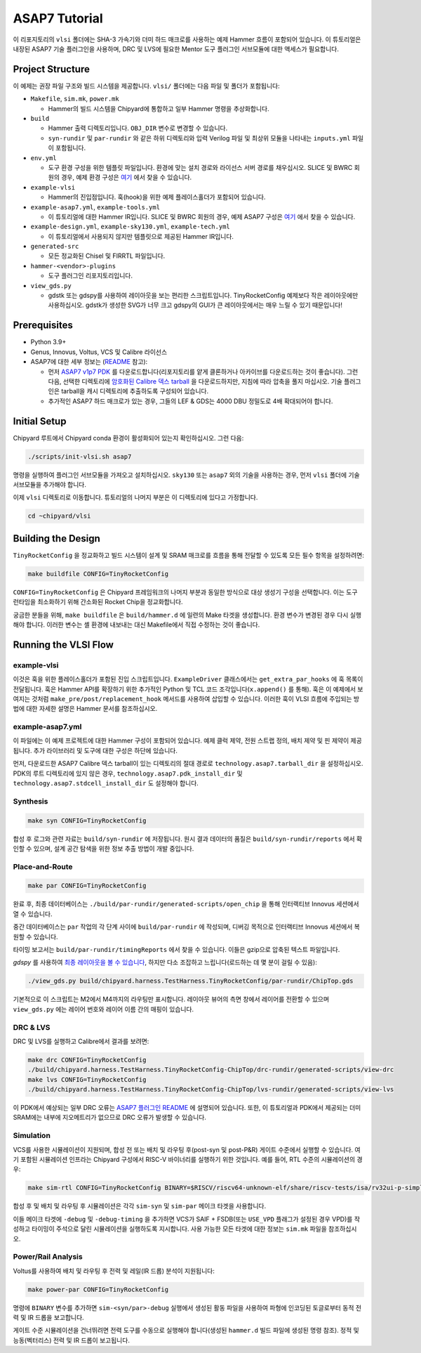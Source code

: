 .. _tutorial:

ASAP7 Tutorial
==============
이 리포지토리의 ``vlsi`` 폴더에는 SHA-3 가속기와 더미 하드 매크로를 사용하는 예제 Hammer 흐름이 포함되어 있습니다. 이 튜토리얼은 내장된 ASAP7 기술 플러그인을 사용하며, DRC 및 LVS에 필요한 Mentor 도구 플러그인 서브모듈에 대한 액세스가 필요합니다.

Project Structure
-----------------

이 예제는 권장 파일 구조와 빌드 시스템을 제공합니다. ``vlsi/`` 폴더에는 다음 파일 및 폴더가 포함됩니다:

* ``Makefile``, ``sim.mk``, ``power.mk``

  * Hammer의 빌드 시스템을 Chipyard에 통합하고 일부 Hammer 명령을 추상화합니다.

* ``build``

  * Hammer 출력 디렉토리입니다. ``OBJ_DIR`` 변수로 변경할 수 있습니다.
  * ``syn-rundir`` 및 ``par-rundir`` 와 같은 하위 디렉토리와 입력 Verilog 파일 및 최상위 모듈을 나타내는 ``inputs.yml`` 파일이 포함됩니다.

* ``env.yml``

  * 도구 환경 구성을 위한 템플릿 파일입니다. 환경에 맞는 설치 경로와 라이선스 서버 경로를 채우십시오. SLICE 및 BWRC 회원의 경우, 예제 환경 구성은 `여기 <https://github.com/ucb-bar/hammer/tree/master/e2e/env>`__ 에서 찾을 수 있습니다.

* ``example-vlsi``

  * Hammer의 진입점입니다. 훅(hook)을 위한 예제 플레이스홀더가 포함되어 있습니다.

* ``example-asap7.yml``, ``example-tools.yml``

  * 이 튜토리얼에 대한 Hammer IR입니다. SLICE 및 BWRC 회원의 경우, 예제 ASAP7 구성은 `여기 <https://github.com/ucb-bar/hammer/tree/master/e2e/pdks>`__ 에서 찾을 수 있습니다.

* ``example-design.yml``, ``example-sky130.yml``, ``example-tech.yml``

  * 이 튜토리얼에서 사용되지 않지만 템플릿으로 제공된 Hammer IR입니다.

* ``generated-src``

  * 모든 정교화된 Chisel 및 FIRRTL 파일입니다.

* ``hammer-<vendor>-plugins``

  * 도구 플러그인 리포지토리입니다.

* ``view_gds.py``

  * gdstk 또는 gdspy를 사용하여 레이아웃을 보는 편리한 스크립트입니다. TinyRocketConfig 예제보다 작은 레이아웃에만 사용하십시오. gdstk가 생성한 SVG가 너무 크고 gdspy의 GUI가 큰 레이아웃에서는 매우 느릴 수 있기 때문입니다!

Prerequisites
-------------

* Python 3.9+
* Genus, Innovus, Voltus, VCS 및 Calibre 라이선스
* ASAP7에 대한 세부 정보는 (`README <https://github.com/ucb-bar/hammer/blob/master/hammer/technology/asap7>`__ 참고):

  * 먼저 `ASAP7 v1p7 PDK <https://github.com/The-OpenROAD-Project/asap7>`__ 를 다운로드합니다(리포지토리를 얕게 클론하거나 아카이브를 다운로드하는 것이 좋습니다). 그런 다음, 선택한 디렉토리에 `암호화된 Calibre 덱스 tarball <http://asap.asu.edu/asap/>`__ 을 다운로드하지만, 지침에 따라 압축을 풀지 마십시오. 기술 플러그인은 tarball을 캐시 디렉토리에 추출하도록 구성되어 있습니다.
  * 추가적인 ASAP7 하드 매크로가 있는 경우, 그들의 LEF & GDS는 4000 DBU 정밀도로 4배 확대되어야 합니다.

Initial Setup
-------------
Chipyard 루트에서 Chipyard conda 환경이 활성화되어 있는지 확인하십시오. 그런 다음:

.. code-block:: shell

    ./scripts/init-vlsi.sh asap7

명령을 실행하여 플러그인 서브모듈을 가져오고 설치하십시오. ``sky130`` 또는 ``asap7`` 외의 기술을 사용하는 경우, 먼저 ``vlsi`` 폴더에 기술 서브모듈을 추가해야 합니다.

이제 ``vlsi`` 디렉토리로 이동합니다. 튜토리얼의 나머지 부분은 이 디렉토리에 있다고 가정합니다.

.. code-block:: shell

    cd ~chipyard/vlsi

Building the Design
--------------------
``TinyRocketConfig`` 을 정교화하고 빌드 시스템이 설계 및 SRAM 매크로를 흐름을 통해 전달할 수 있도록 모든 필수 항목을 설정하려면:

.. code-block:: shell

    make buildfile CONFIG=TinyRocketConfig

``CONFIG=TinyRocketConfig`` 은 Chipyard 프레임워크의 나머지 부분과 동일한 방식으로 대상 생성기 구성을 선택합니다. 이는 도구 런타임을 최소화하기 위해 간소화된 Rocket Chip을 정교화합니다.

궁금한 분들을 위해, ``make buildfile`` 은 ``build/hammer.d`` 에 일련의 Make 타겟을 생성합니다. 환경 변수가 변경된 경우 다시 실행해야 합니다. 이러한 변수는 셸 환경에 내보내는 대신 Makefile에서 직접 수정하는 것이 좋습니다.

Running the VLSI Flow
---------------------

example-vlsi
^^^^^^^^^^^^
이것은 훅을 위한 플레이스홀더가 포함된 진입 스크립트입니다. ``ExampleDriver`` 클래스에서는 ``get_extra_par_hooks`` 에 훅 목록이 전달됩니다. 훅은 Hammer API를 확장하기 위한 추가적인 Python 및 TCL 코드 조각입니다(``x.append()`` 를 통해). 훅은 이 예제에서 보여지는 것처럼 ``make_pre/post/replacement_hook`` 메서드를 사용하여 삽입할 수 있습니다. 이러한 훅이 VLSI 흐름에 주입되는 방법에 대한 자세한 설명은 Hammer 문서를 참조하십시오.

example-asap7.yml
^^^^^^^^^^^^^^^^^
이 파일에는 이 예제 프로젝트에 대한 Hammer 구성이 포함되어 있습니다. 예제 클럭 제약, 전원 스트랩 정의, 배치 제약 및 핀 제약이 제공됩니다. 추가 라이브러리 및 도구에 대한 구성은 하단에 있습니다.

먼저, 다운로드한 ASAP7 Calibre 덱스 tarball이 있는 디렉토리의 절대 경로로 ``technology.asap7.tarball_dir`` 을 설정하십시오. PDK의 루트 디렉토리에 있지 않은 경우, ``technology.asap7.pdk_install_dir`` 및 ``technology.asap7.stdcell_install_dir`` 도 설정해야 합니다.

Synthesis
^^^^^^^^^
.. code-block:: shell

    make syn CONFIG=TinyRocketConfig

합성 후 로그와 관련 자료는 ``build/syn-rundir`` 에 저장됩니다. 원시 결과 데이터의 품질은 ``build/syn-rundir/reports`` 에서 확인할 수 있으며, 설계 공간 탐색을 위한 정보 추출 방법이 개발 중입니다.

Place-and-Route
^^^^^^^^^^^^^^^
.. code-block:: shell

    make par CONFIG=TinyRocketConfig

완료 후, 최종 데이터베이스는 ``./build/par-rundir/generated-scripts/open_chip`` 을 통해 인터랙티브 Innovus 세션에서 열 수 있습니다.

중간 데이터베이스는 ``par`` 작업의 각 단계 사이에 ``build/par-rundir`` 에 작성되며, 디버깅 목적으로 인터랙티브 Innovus 세션에서 복원할 수 있습니다.

타이밍 보고서는 ``build/par-rundir/timingReports`` 에서 찾을 수 있습니다. 이들은 gzip으로 압축된 텍스트 파일입니다.

`gdspy` 를 사용하여 `최종 레이아웃을 볼 수 있습니다 <https://gdspy.readthedocs.io/en/stable/reference.html?highlight=scale#layoutviewer>`__, 하지만 다소 조잡하고 느립니다(로드하는 데 몇 분이 걸릴 수 있음):

.. code-block:: shell

    ./view_gds.py build/chipyard.harness.TestHarness.TinyRocketConfig/par-rundir/ChipTop.gds

기본적으로 이 스크립트는 M2에서 M4까지의 라우팅만 표시합니다. 레이아웃 뷰어의 측면 창에서 레이어를 전환할 수 있으며 ``view_gds.py`` 에는 레이어 번호와 레이어 이름 간의 매핑이 있습니다.

DRC & LVS
^^^^^^^^^
DRC 및 LVS를 실행하고 Calibre에서 결과를 보려면:

.. code-block:: shell

    make drc CONFIG=TinyRocketConfig
    ./build/chipyard.harness.TestHarness.TinyRocketConfig-ChipTop/drc-rundir/generated-scripts/view-drc
    make lvs CONFIG=TinyRocketConfig
    ./build/chipyard.harness.TestHarness.TinyRocketConfig-ChipTop/lvs-rundir/generated-scripts/view-lvs

이 PDK에서 예상되는 일부 DRC 오류는 `ASAP7 플러그인 README <https://github.com/ucb-bar/hammer/blob/master/hammer/technology/asap7>`__ 에 설명되어 있습니다.
또한, 이 튜토리얼과 PDK에서 제공되는 더미 SRAM에는 내부에 지오메트리가 없으므로 DRC 오류가 발생할 수 있습니다.

Simulation
^^^^^^^^^^
VCS를 사용한 시뮬레이션이 지원되며, 합성 전 또는 배치 및 라우팅 후(post-syn 및 post-P&R) 게이트 수준에서 실행할 수 있습니다. 여기 포함된 시뮬레이션 인프라는 Chipyard 구성에서 RISC-V 바이너리를 실행하기 위한 것입니다. 예를 들어, RTL 수준의 시뮬레이션의 경우:

.. code-block:: shell

    make sim-rtl CONFIG=TinyRocketConfig BINARY=$RISCV/riscv64-unknown-elf/share/riscv-tests/isa/rv32ui-p-simple

합성 후 및 배치 및 라우팅 후 시뮬레이션은 각각 ``sim-syn`` 및 ``sim-par`` 메이크 타겟을 사용합니다.

이들 메이크 타겟에 ``-debug`` 및 ``-debug-timing`` 을 추가하면 VCS가 SAIF + FSDB(또는 ``USE_VPD`` 플래그가 설정된 경우 VPD)를 작성하고 타이밍이 주석으로 달린 시뮬레이션을 실행하도록 지시합니다. 사용 가능한 모든 타겟에 대한 정보는 ``sim.mk`` 파일을 참조하십시오.

Power/Rail Analysis
^^^^^^^^^^^^^^^^^^^
Voltus를 사용하여 배치 및 라우팅 후 전력 및 레일(IR 드롭) 분석이 지원됩니다:

.. code-block:: shell

    make power-par CONFIG=TinyRocketConfig

명령에 ``BINARY`` 변수를 추가하면 ``sim-<syn/par>-debug`` 실행에서 생성된 활동 파일을 사용하여 파형에 인코딩된 토글로부터 동적 전력 및 IR 드롭을 보고합니다.

게이트 수준 시뮬레이션을 건너뛰려면 전력 도구를 수동으로 실행해야 합니다(생성된 ``hammer.d`` 빌드 파일에 생성된 명령 참조). 정적 및 능동(벡터리스) 전력 및 IR 드롭이 보고됩니다.

